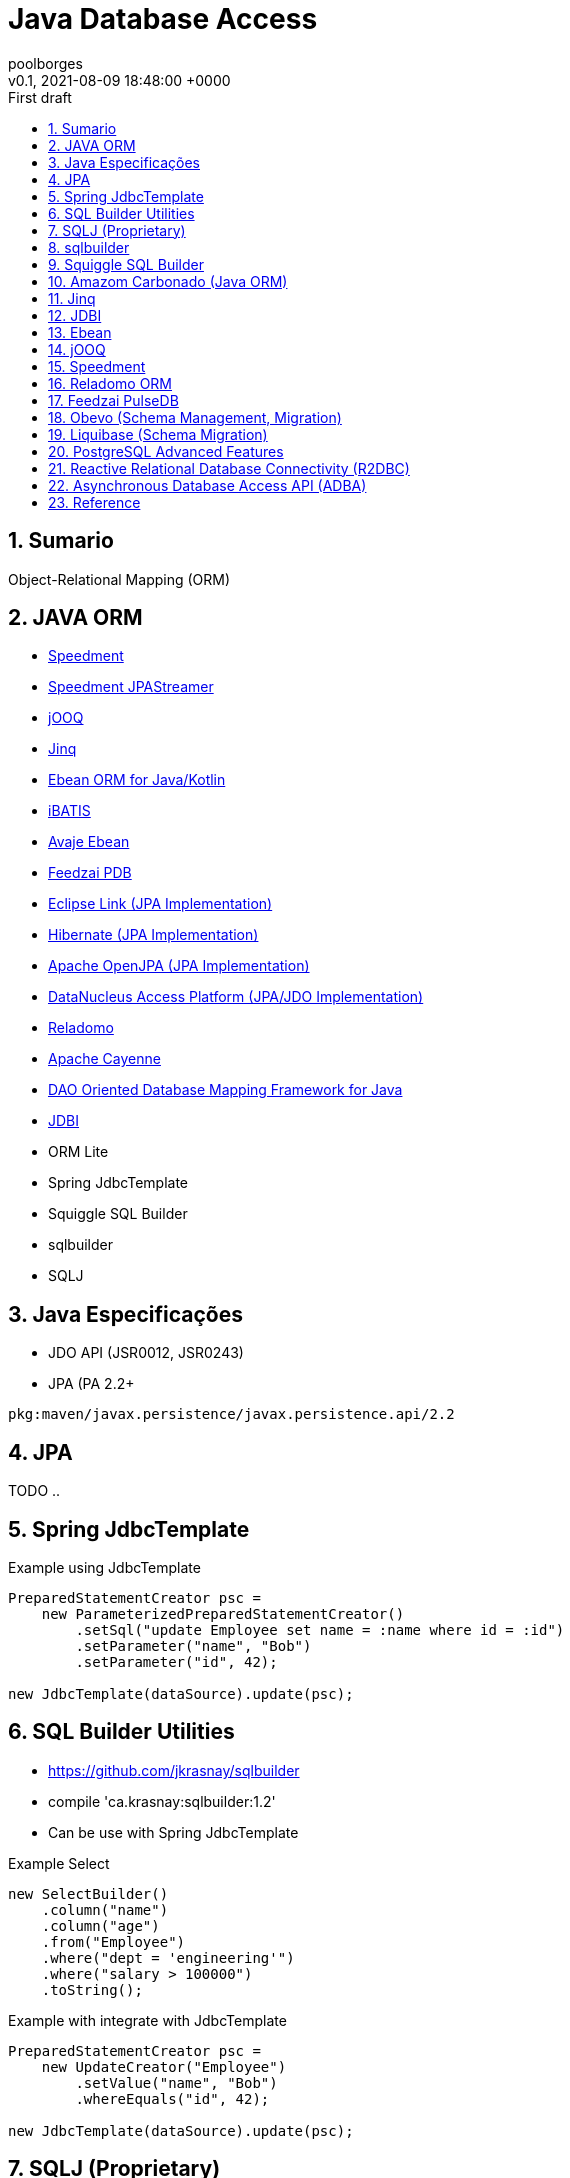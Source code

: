 = Java Database Access
:page-layout: note
:author: poolborges
:revnumber: v0.1
:revdate: 2021-08-09 18:48:00 +0000
:revremark: First draft
:version-label:
:generated_: {localdate} {localtime}
:generated: {docdatetime}
:page-modified_date: 2021-08-09 18:48:00 +0000
:sectnums:                                                          
:toc:                                                               
:toclevels: 3                                                      
:toc-title!: Conteudo  
:page-description: This document present a set of Java libraries to data access or Object-Relational Mapping (ORM)
:keywords: eclipselink, hibernate, jpa, jooq


[[doc.summary]]
== Sumario

Object-Relational Mapping (ORM)

== JAVA ORM 

* https://github.com/speedment/speedment[Speedment]
* https://github.com/speedment/jpa-streamer/jpa-streamer[Speedment JPAStreamer]
* http://www.jooq.org[jOOQ]
* http://www.jinq.org/[Jinq]
* https://ebean.io/[Ebean ORM for Java/Kotlin]
* https://github.com/mybatis/ibatis-2[iBATIS]
* https://github.com/ebean-orm/avaje-ebeanorm[Avaje Ebean]
* https://github.com/feedzai/pdb[Feedzai PDB]
* https://www.eclipse.org/eclipselink/[Eclipse Link (JPA Implementation)]
* https://hibernate.org/[Hibernate (JPA Implementation)]
* http://openjpa.apache.org/[Apache OpenJPA (JPA Implementation)]
* https://www.datanucleus.org/[DataNucleus Access Platform (JPA/JDO Implementation)]
* https://github.com/goldmansachs/reladomo[Reladomo]
* https://cayenne.apache.org/[Apache Cayenne]
* https://github.com/domaframework/doma[DAO Oriented Database Mapping Framework for Java ]
* https://github.com/jdbi/jdbi[JDBI]
* ORM Lite
* Spring JdbcTemplate
* Squiggle SQL Builder  
* sqlbuilder
* SQLJ 



== Java Especificações 

* JDO API (JSR0012, JSR0243)
* JPA (PA 2.2+

----
pkg:maven/javax.persistence/javax.persistence.api/2.2
----


== JPA 

TODO ..


== Spring JdbcTemplate

.Example using JdbcTemplate
[source, java]
----
PreparedStatementCreator psc =
    new ParameterizedPreparedStatementCreator()
        .setSql("update Employee set name = :name where id = :id")
        .setParameter("name", "Bob")
        .setParameter("id", 42);

new JdbcTemplate(dataSource).update(psc);
----

== SQL Builder Utilities

* https://github.com/jkrasnay/sqlbuilder
* compile 'ca.krasnay:sqlbuilder:1.2'
* Can be use with Spring JdbcTemplate

.Example Select
[source, java]
----
new SelectBuilder()
    .column("name")
    .column("age")
    .from("Employee")
    .where("dept = 'engineering'")
    .where("salary > 100000")
    .toString();
----


.Example with integrate with JdbcTemplate
[source, java]
----
PreparedStatementCreator psc =
    new UpdateCreator("Employee")
        .setValue("name", "Bob")
        .whereEquals("id", 42);

new JdbcTemplate(dataSource).update(psc);
----

== SQLJ (Proprietary)

* https://www.mojohaus.org/sqlj-maven-plugin/
** org.codehaus.mojo:sqlj-maven-plugin:1.4-SNAPSHOT:sqlj

Implementations

* Oracle (Reference Implementation)
* IBM

Sites

* https://www.infoworld.com/article/2076416/sqlj--the--open-sesame--of-java-database-applications.html
* https://www.ibm.com/docs/en/radfws/9.6.1?topic=applications-introduction-sqlj
* https://www.ibm.com/docs/en/developer-for-zos/9.5.1?topic=support-what-is-sqlj
* http://kursinfo.himolde.no/in-kurs/in135/Oracle9i/901_doc/java.901/a90212/overview.htm

.Example with SQLJ
[source, java]
----
#sql iterator SeatCursor(Integer row, Integer col, String type, int status);

Integer status = ?;
SeatCursor sc; 
#sql sc = { 
    select rownum, colnum from seats where status <= :status 
};  
while(sc.next()) 
{    
#sql { insert into categ values(:(sc.row()), :(sc.col())) };  
}   
sc.close();
----


== sqlbuilder

* https://openhms.sourceforge.io/sqlbuilder/
* Last Published: 2020-09-10| Version: 3.0.1

.Example with sqlbuilder
[source, java]
----
// assuming these objects have already been created
Table table1, table2;
Column t1Col1, t1Col2, t2Col1;
Join joinOfT1AndT2;
 
String selectQuery =
  (new SelectQuery())
  .addColumns(t1Col1, t1Col2, t2Col1)
  .addJoin(SelectQuery.JoinType.INNER_JOIN, joinOfT1AndT2)
  .addOrderings(t1Col1)
  .validate().toString();
----

== Squiggle SQL Builder 

Squiggle is a little Java library for dynamically generating SQL SELECT statements.

* https://code.google.com/archive/p/squiggle-sql/
* joe.truemesh.com/squiggle/

.Example with squiggle
[source, java]
----
SelectQuery select = new SelectQuery();

Table people = new Table("people");

select.addColumn(people, "firstname"); select.addColumn(people, "lastname");

select.addOrder(people, "age", Order.DESCENDING);
----

== Amazom Carbonado (Java ORM)

* https://github.com/Carbonado/Carbonado



== Jinq 

JINQ: Easy Database Queries for Java 8

LINQ-style queries for Java 8 

Sites

* https://github.com/my2iu/Jinq



== JDBI

* https://jdbi.org/
* https://github.com/jdbi/jdbi


== Ebean 

.Example Ebean 
[source, java]
----
List<Person> boys = 
    Ebean.find(Person.class)
    .where()
        .eq("gender", "M")
        .le("age", 18)
    .orderBy("firstName")
    .findList();
----

== jOOQ

Sites 

* https://groups.google.com/g/jooq-user

.Example jOOQ
[source, java]
----
List<EmployeeDTO> records = create
         .select(EMPLOYEE.LASTNAME, EMPLOYEE.FIRSTNAME, EMPLOYEE.SALARY)
         .from(EMPLOYEE)
         .where(EMPLOYEE.SALARY.between(80000, 100000))
         .fetchInto(EmployeeDTO.class);
----


== Speedment

* Speedment is a Stream ORM Java Toolkit and Runtime 


Sites 

* https://speedment.com/
* https://github.com/speedment/speedment

Speedment Edition (Licenses)

* Speedment Open Source (OSS) - This site covers the Speedment Open Source project available under the Apache 2 license.
* Speedment Stream - The same great features as Speedment OSS with support for commercial databases (i.e. Oracle, MS SQL Server, DB2, AS400). Learn more at speedment.com/stream.
* Speedment HyperStream - An extension av Speedment Stream which also includes hypersonic query performance enabled by a unique in-JVM-memory management model. Learn more at speedment.com/hyperStream.

Speedment Open Source

* MySQL
* MariaDB
* PostgreSQL
* SQLite

JPAStreamer

.Example JPAStreamer
[source, java]
----
List<Film> list = films.stream()
    .filter(Film.RATING.equal("PG-13"))
    .sorted(Film.LENGTH)
    .collect(toList());
----



== Reladomo ORM

* Reladomo is an enterprise grade object-relational mapping framework for Java. 
* https://goldmansachs.github.io/reladomo/
* Support: Sybase (ASE & IQ), DB2, Oracle, Postgres, MS-SQL, H2, Derby, "generic" ...


Mapping 

* TODO...


== Feedzai PulseDB 

* https://github.com/feedzai/pdb

----
PulseDB is a database-mapping software library written in Java, 
it provides a transparent access and manipulation to a great variety 
of database implementations. 

PDB provides a DSL that covers most of SQL functionalities 
and allows to easily integrate persistence into your projects and modules. 
----



== Obevo (Schema Management, Migration)

Get Your Database SDLC under Control 

Obevo is a database deployment tool that handles enterprise scale schemas and complexity 


Sites

* https://github.com/goldmansachs/obevo
* https://www.infoq.com/articles/Obevo-Introduction



== Liquibase (Schema Migration)

.Example invoke liquidbase from cli 
[source, bash]
----
liquibase --changeLogFile=dbchangelog_gen.sql --logLevel=debug generateChangeLog
----

.Example liquidbase configuration 
[source, txt]
----
liquibase –driver=org.postgresql.Driver \
–classpath=myFiles\postgresql-9.4.1212.jre7.jar \
–changeLogFile=myFiles/db.changelog-1.0.xml \
–url=”jdbc:postgresql://localhost:5432/MYDATABASE” \
–username=postgres \
–password=postgres \
generateChangeLog
----


.liquibase.properties
[source, txt]
----
url=jdbc:mysql://localhost:3306/unicenta
username=root
password=root
driver=com.mysql.cj.jdbc.Driver
outputChangeLogFile=src/main/resources/liquibase/liquibase-outputChangeLog.xml
----

.Maven plugin
[source, xml]
----
<plugin>
    <groupId>org.liquibase</groupId>
    <artifactId>liquibase-maven-plugin</artifactId>
    <version>3.4.1</version>
    <configuration>                  
        <propertyFile>src/main/resources/liquibase/liquibase.properties</propertyFile>
    </configuration> 
    
    <dependencies>
        <dependency> 
            <groupId>mysql</groupId>  
            <artifactId>mysql-connector-java</artifactId>  
            <version>8.0.21</version> 
            <scope>runtime</scope>
        </dependency> 
    </dependencies>               
</plugin>
----

[source, bash]
----
mvn liquibase:generateChangeLog
----



== PostgreSQL Advanced Features

* UDT


== Reactive Relational Database Connectivity (R2DBC)

TODO...



== Asynchronous Database Access API (ADBA)

TODO...

* https://blogs.oracle.com/java/jdbc-next:-a-new-asynchronous-api-for-connecting-to-a-database




== Reference

* https://www.sciencedirect.com/science/article/abs/pii/S1477842415000020